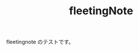 :PROPERTIES:
:ID:       2CC1D1F1-2F90-403E-9E3B-536842335EE2
:END:
#+TITLE: fleetingNote
fleetingnote のテストです。
